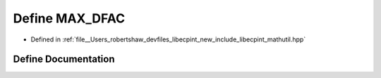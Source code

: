 .. _exhale_define_mathutil_8hpp_1a30bbac291639d5f7d964a92fa8742b94:

Define MAX_DFAC
===============

- Defined in :ref:`file__Users_robertshaw_devfiles_libecpint_new_include_libecpint_mathutil.hpp`


Define Documentation
--------------------


.. doxygendefine:: MAX_DFAC
